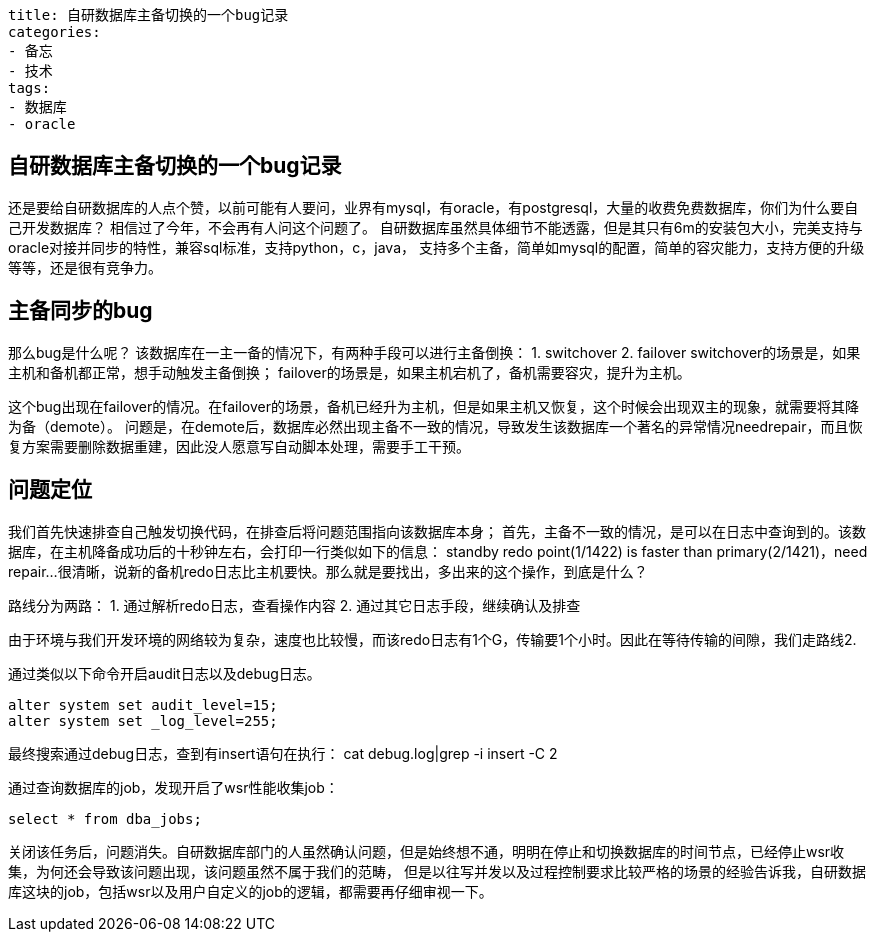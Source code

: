 ----
title: 自研数据库主备切换的一个bug记录
categories:
- 备忘
- 技术
tags:
- 数据库
- oracle
----

== 自研数据库主备切换的一个bug记录
:stem: latexmath
:icons: font

还是要给自研数据库的人点个赞，以前可能有人要问，业界有mysql，有oracle，有postgresql，大量的收费免费数据库，你们为什么要自己开发数据库？  
相信过了今年，不会再有人问这个问题了。  
自研数据库虽然具体细节不能透露，但是其只有6m的安装包大小，完美支持与oracle对接并同步的特性，兼容sql标准，支持python，c，java，  
支持多个主备，简单如mysql的配置，简单的容灾能力，支持方便的升级等等，还是很有竞争力。  

== 主备同步的bug
那么bug是什么呢？  
该数据库在一主一备的情况下，有两种手段可以进行主备倒换：
1. switchover
2. failover
switchover的场景是，如果主机和备机都正常，想手动触发主备倒换；  
failover的场景是，如果主机宕机了，备机需要容灾，提升为主机。

这个bug出现在failover的情况。在failover的场景，备机已经升为主机，但是如果主机又恢复，这个时候会出现双主的现象，就需要将其降为备（demote）。
问题是，在demote后，数据库必然出现主备不一致的情况，导致发生该数据库一个著名的异常情况needrepair，而且恢复方案需要删除数据重建，因此没人愿意写自动脚本处理，需要手工干预。

== 问题定位
我们首先快速排查自己触发切换代码，在排查后将问题范围指向该数据库本身；  
首先，主备不一致的情况，是可以在日志中查询到的。该数据库，在主机降备成功后的十秒钟左右，会打印一行类似如下的信息：
standby redo point(1/1422) is faster than primary(2/1421)，need repair...
很清晰，说新的备机redo日志比主机要快。那么就是要找出，多出来的这个操作，到底是什么？  

路线分为两路：
1. 通过解析redo日志，查看操作内容
2. 通过其它日志手段，继续确认及排查

由于环境与我们开发环境的网络较为复杂，速度也比较慢，而该redo日志有1个G，传输要1个小时。因此在等待传输的间隙，我们走路线2.

通过类似以下命令开启audit日志以及debug日志。
----
alter system set audit_level=15;
alter system set _log_level=255;
----

最终搜索通过debug日志，查到有insert语句在执行：
cat debug.log|grep -i insert -C 2

通过查询数据库的job，发现开启了wsr性能收集job：
----
select * from dba_jobs;
----

关闭该任务后，问题消失。自研数据库部门的人虽然确认问题，但是始终想不通，明明在停止和切换数据库的时间节点，已经停止wsr收集，为何还会导致该问题出现，该问题虽然不属于我们的范畴，
但是以往写并发以及过程控制要求比较严格的场景的经验告诉我，自研数据库这块的job，包括wsr以及用户自定义的job的逻辑，都需要再仔细审视一下。




